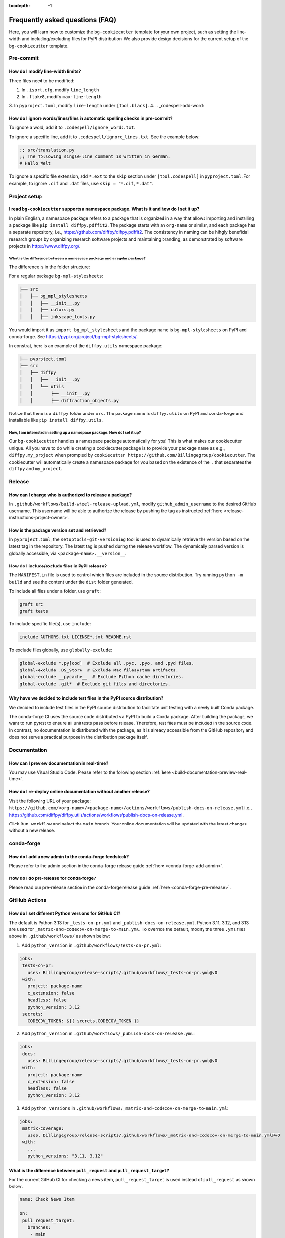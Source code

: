 :tocdepth: -1

.. index:: frequently-asked-questions

.. _frequently-asked-questions:

================================
Frequently asked questions (FAQ)
================================

Here, you will learn how to customize the ``bg-cookiecutter`` template for your own project, such as setting the line-width and including/excluding files for PyPI distribution. We also provide design decisions for the current setup of the ``bg-cookiecutter`` template.

Pre-commit
----------

How do I modify line-width limits?
^^^^^^^^^^^^^^^^^^^^^^^^^^^^^^^^^^

Three files need to be modified:

1. In ``.isort.cfg``, modify ``line_length``
2. In ``.flake8``, modify ``max-line-length``
3. In ``pyproject.toml``, modify ``line-length`` under ``[tool.black]``.
4.
.. _codespell-add-word:

How do I ignore words/lines/files in automatic spelling checks in pre-commit?
^^^^^^^^^^^^^^^^^^^^^^^^^^^^^^^^^^^^^^^^^^^^^^^^^^^^^^^^^^^^^^^^^^^^^^^^^^^^^

To ignore a word, add it to ``.codespell/ignore_words.txt``.

To ignore a specific line, add it to ``.codespell/ignore_lines.txt``. See the example below:

.. code-block:: text

  ;; src/translation.py
  ;; The following single-line comment is written in German.
  # Hallo Welt

To ignore a specific file extension, add ``*.ext`` to the ``skip`` section under ``[tool.codespell]`` in ``pyproject.toml``. For example, to ignore ``.cif`` and ``.dat`` files, use ``skip = "*.cif,*.dat"``.

Project setup
-------------

I read ``bg-cookiecutter`` supports a namespace package. What is it and how do I set it up?
^^^^^^^^^^^^^^^^^^^^^^^^^^^^^^^^^^^^^^^^^^^^^^^^^^^^^^^^^^^^^^^^^^^^^^^^^^^^^^^^^^^^^^^^^^^

In plain English, a namespace package refers to a package that is organized in a way that allows importing and installing a package like ``pip install diffpy.pdffit2``. The package starts with an ``org-name`` or similar, and each package has a separate repository, i.e., https://github.com/diffpy/diffpy.pdffit2. The consistency in naming can be hihgly beneficial research groups by organizing research software projects and maintaining branding, as demonstrated by software projects in https://www.diffpy.org/.

What is the difference between a namespace package and a regular package?
"""""""""""""""""""""""""""""""""""""""""""""""""""""""""""""""""""""""""

The difference is in the folder structure:

For a regular package ``bg-mpl-stylesheets``:

.. code-block:: text

  ├── src
  │   ├── bg_mpl_stylesheets
  │   │   ├── __init__.py
  │   │   ├── colors.py
  │   │   ├── inkscape_tools.py

You would import it as ``import bg_mpl_stylesheets`` and the package name is ``bg-mpl-stylesheets`` on PyPI and conda-forge. See https://pypi.org/project/bg-mpl-stylesheets/.

In constrat, here is an example of the ``diffpy.utils`` namespace package:

.. code-block:: text

  ├── pyproject.toml
  ├── src
  │   ├── diffpy
  │   │   ├── __init__.py
  │   │   └── utils
  │   │       ├── __init__.py
  │   │       ├── diffraction_objects.py

Notice that there is a ``diffpy`` folder under ``src``. The package name is ``diffpy.utils`` on PyPI and conda-forge and installable like ``pip install diffpy.utils``.

Now, I am interested in setting up a namespace package. How do I set it up?
"""""""""""""""""""""""""""""""""""""""""""""""""""""""""""""""""""""""""""

Our ``bg-cookiecutter`` handles a namespace package automatically for you! This is what makes our cookiecutter unique. All you have to do while creating a cookiecutter package is to provide your package name as e.g., ``diffpy.my_project`` when prompted by ``cookiecutter https://github.com/Billingegroup/cookiecutter``. The cookiecutter will automatically create a namespace package for you based on the existence of the ``.`` that separates the ``diffpy`` and ``my_project``.

Release
-------

.. _release_authority:

How can I change who is authorized to release a package?
^^^^^^^^^^^^^^^^^^^^^^^^^^^^^^^^^^^^^^^^^^^^^^^^^^^^^^^^

In ``.github/workflows/build-wheel-release-upload.yml``, modify ``github_admin_username`` to the desired GitHub username. This username will be able to authorize the release by pushing the tag as instructed :ref:`here <release-instructions-project-owner>`.

How is the package version set and retrieved?
^^^^^^^^^^^^^^^^^^^^^^^^^^^^^^^^^^^^^^^^^^^^^

In ``pyproject.toml``, the ``setuptools-git-versioning`` tool is used to dynamically retrieve the version based on the latest tag in the repository. The latest tag is pushed during the release workflow. The dynamically parsed version is globally accessible, via ``<package-name>.__version__``.

How do I include/exclude files in PyPI release?
^^^^^^^^^^^^^^^^^^^^^^^^^^^^^^^^^^^^^^^^^^^^^^^

The ``MANIFEST.in`` file is used to control which files are included in the source distribution. Try running ``python -m build`` and see the content under the ``dist`` folder generated.

To include all files under a folder, use ``graft``:

.. code-block:: text

   graft src
   graft tests

To include specific file(s), use ``include``:

.. code-block:: text

   include AUTHORS.txt LICENSE*.txt README.rst

To exclude files globally, use ``globally-exclude``:

.. code-block:: text

   global-exclude *.py[cod]  # Exclude all .pyc, .pyo, and .pyd files.
   global-exclude .DS_Store  # Exclude Mac filesystem artifacts.
   global-exclude __pycache__  # Exclude Python cache directories.
   global-exclude .git*  # Exclude git files and directories.

Why have we decided to include test files in the PyPI source distribution?
^^^^^^^^^^^^^^^^^^^^^^^^^^^^^^^^^^^^^^^^^^^^^^^^^^^^^^^^^^^^^^^^^^^^^^^^^^

We decided to include test files in the PyPI source distribution to facilitate unit testing with a newly built Conda package.

The conda-forge CI uses the source code distributed via PyPI to build a Conda package. After building the package, we want to run pytest to ensure all unit tests pass before release. Therefore, test files must be included in the source code. In contrast, no documentation is distributed with the package, as it is already accessible from the GitHub repository and does not serve a practical purpose in the distribution package itself.

Documentation
-------------

How can I preview documentation in real-time?
^^^^^^^^^^^^^^^^^^^^^^^^^^^^^^^^^^^^^^^^^^^^^

You may use Visual Studio Code. Please refer to the following section :ref:`here <build-documentation-preview-real-time>`.

How do I re-deploy online documentation without another release?
^^^^^^^^^^^^^^^^^^^^^^^^^^^^^^^^^^^^^^^^^^^^^^^^^^^^^^^^^^^^^^^^^

Visit the following URL of your package: ``https://github.com/<org-name>/<package-name>/actions/workflows/publish-docs-on-release.yml`` i.e., https://github.com/diffpy/diffpy.utils/actions/workflows/publish-docs-on-release.yml.

Click ``Run workflow`` and select the ``main`` branch. Your online documentation will be updated with the latest changes without a new release.

conda-forge
-----------

How do I add a new admin to the conda-forge feedstock?
^^^^^^^^^^^^^^^^^^^^^^^^^^^^^^^^^^^^^^^^^^^^^^^^^^^^^^

Please refer to the admin section in the conda-forge release guide :ref:`here <conda-forge-add-admin>`.

How do I do pre-release for conda-forge?
^^^^^^^^^^^^^^^^^^^^^^^^^^^^^^^^^^^^^^^^

Please read our pre-release section in the conda-forge release guide :ref:`here <conda-forge-pre-release>`.

GitHub Actions
--------------

How do I set different Python versions for GitHub CI?
^^^^^^^^^^^^^^^^^^^^^^^^^^^^^^^^^^^^^^^^^^^^^^^^^^^^^

The default is Python 3.13 for ``_tests-on-pr.yml`` and ``_publish-docs-on-release.yml``. Python 3.11, 3.12, and 3.13 are used for ``_matrix-and-codecov-on-merge-to-main.yml``. To override the default, modify the three ``.yml`` files above in ``.github/workflows/`` as shown below:

1. Add ``python_version`` in ``.github/workflows/tests-on-pr.yml``:

.. code-block:: yaml

   jobs:
    tests-on-pr:
      uses: Billingegroup/release-scripts/.github/workflows/_tests-on-pr.yml@v0
    with:
      project: package-name
      c_extension: false
      headless: false
      python_version: 3.12
    secrets:
      CODECOV_TOKEN: ${{ secrets.CODECOV_TOKEN }}

2. Add ``python_version`` in ``.github/workflows/_publish-docs-on-release.yml``:

.. code-block:: yaml

   jobs:
    docs:
      uses: Billingegroup/release-scripts/.github/workflows/_tests-on-pr.yml@v0
    with:
      project: package-name
      c_extension: false
      headless: false
      python_version: 3.12

3. Add ``python_versions`` in ``.github/workflows/_matrix-and-codecov-on-merge-to-main.yml``:

.. code-block:: yaml

   jobs:
    matrix-coverage:
      uses: Billingegroup/release-scripts/.github/workflows/_matrix-and-codecov-on-merge-to-main.yml@v0
    with:
      ...
      python_versions: "3.11, 3.12"

What is the difference between ``pull_request`` and ``pull_request_target``?
^^^^^^^^^^^^^^^^^^^^^^^^^^^^^^^^^^^^^^^^^^^^^^^^^^^^^^^^^^^^^^^^^^^^^^^^^^^^

For the current GitHub CI for checking a news item, ``pull_request_target`` is used instead of ``pull_request`` as shown below:

.. code-block:: yaml

   name: Check News Item

   on:
    pull_request_target:
      branches:
       - main

- ``pull_request``: This event configures the ``GITHUB_TOKEN`` with read-only permissions by default, especially when triggered by forks.
- ``pull_request_target``: This event grants the ``GITHUB_TOKEN`` write permissions, enabling it to perform actions that modify the repository, such as posting comments, updating pull request statuses, or merging code. The news CI creates a comment when an additional news ``.rst`` is not found under the ``news`` folder. Hence, ``pull_request_target`` is used.

Another key difference is that with ``pull_request_target``, the ``.yml`` file **must already be merged** in the base branch at the time the pull request is opened or updated. For more, please refer to `GitHub docs <https://docs.github.com/en/actions/writing-workflows/choosing-when-your-workflow-runs/events-that-trigger-workflows#pull_request_target>`_.

Dependency management
---------------------

Why are both pip.txt and conda.txt provided?
^^^^^^^^^^^^^^^^^^^^^^^^^^^^^^^^^^^^^^^^^^^^

Our preferred choice for installing the cookiecuttered package is as a Conda package, as outlined in the template ``README.rst`` file. With Conda, the end user can install all associated dependencies by running ``conda create --name new_env <package-name>``. Additionally, the environment is tested via conda-forge CI before the Conda package is released, which helps ensure the package's compatibility with its dependencies. Hence, we list conda package dependencies in ``conda.txt``.

However, we also want to allow users to install the package via ``pip``. To support this, we provide a separate file for pip dependencies, ``pip.txt``. In most cases, the dependencies listed in ``conda.txt`` and ``pip.txt`` will be identical. However, there can be exceptions. For example, ``matplotlib-base`` is preferred for Conda installations, while ``matplotlib`` is used for pip installations.

GitHub workflow
---------------

I am new to GitHub. Why do we use Git/GitHub?
^^^^^^^^^^^^^^^^^^^^^^^^^^^^^^^^^^^^^^^^^

GitHub allows multiple contributors to work on a software project simultaneously under an organization like ``Billingegroup`` or ``diffpy``. There are two primary needs. First, we want to ensure that any changes under this organization are reviewed by the organization's project owner. Second, we want to ensure we add new changes from the latest version of the code, particularly when working with multiple contributors across different time zones. Hence, we use GitHub to serve the needs with a specific workflow below. Please see below for an overview of the GitHub workflow.

.. _github-workflow-overview:

What is the general the workflow?
^^^^^^^^^^^^^^^^^^^^^^^^^^^^^^^^^^^^^^^^^^^^^

Since cookiecutting requires a basic understanding of GitHub's workflow, we will provide you with a brief overview and how to set up your repository.

First, if you are working on a package from an organization like ``github.com/diffpy`` or ``github.com/Billingegroup``, you first copy the repository of the organization to your GitHub user account. This process is called ``forking``.

Then, you will download the forked repository in your GitHub account to your local machine. This process is called ``cloning``.

In the cloned repository on your local machine, you will make edits. You want to first add a description for the changes by "committing" with a message describing the changes. Then you will upload these changes to the ``forked`` repository in your account. This process of updating code from the local computer to the repository hosted by GitHub is called ``pushing``.

From the forked repository, you then want to upload changes to the repository under ``github.com/Billingegroup/cookiecutter``, for example. This process is done through a process called ``pull request``. The Project Owner reviews this pull request and merges it into the Billinge group's repository. If you are the contributor as well as the Project Owner, you would be the one who reviews your own code and merges your changes.

I have a general understanding of fork, clone, commit, push, and pull request. How do I set up my repository for cookiecutting?
^^^^^^^^^^^^^^^^^^^^^^^^^^^^^^^^^^^^^^^^^^^^^^^^^^^^^^^^^^^^^^^^^^^^^^^^^^^^^^^^^^^^^^^^^^^^^^^^^^^^^^^^^^^^^^^^^^^^^^^^^^^^^^^

Please be familiar with the terminology such as "fork", "clone", "push", and "pull request" :ref:`above <github-workflow-overview>`.

You may fork the repository using the "Fork" button on the top right corner of the repository page. This will copy the repository to your GitHub account. e.g., ``github.com/Billingegroup/cookiecutter`` to ``github.com/sbillinge/cookiecutter``.

Then download the forked repository under your account to the local machine by cloning:

.. code-block:: bash

  git clone https://github.com/<username>/<package-name>

Now, you also want to link with the repository of the organization by adding the URL. Recall, we want to make changes from the latest state of the source code.

.. code-block:: bash

  git remote add upstream https://github.com/<org-name>/<package-name>

.. note::

   What is ``upstream``? The repository that you forked from, e.g. ``Billingegroup/cookiecutting`` is referred to as the ``upstream`` repository.

Verify that you have the ``upstream`` URL set up as the organization.

.. code-block:: bash

  git remote -v

Notice that you also have ``origin`` with an URL linking to your forked repository under your account. This is another GitHub jargon that refers to your forked repository.

.. note::

  What is ``remote``? The term ``remote`` is the opposite of ``local``. In other words, ``remote`` refers to the repository that is hosted by GitHub. e.g., ``github.com/Billingegroup/cookiecutter`` or ``github.com/sbillinge``.

Do you have a general summary of each term used in the GitHub workflow?
^^^^^^^^^^^^^^^^^^^^^^^^^^^^^^^^^^^^^^^^^^^^^^^^^^^^^^^^^^^^^^^^^^^^^^^

:fork: The process of copying a repository from an organization to your GitHub account. e.g., ``github.com/Billingegroup/cookiecutter`` to ``github.com/sbillinge/cookiecutter``.

:upstream: The repository of the original source code. e.g., ``github.com/Billingegroup/cookiecutter``.

:origin: The forked repository under your account. e.g., ``github.com/sbillinge/cookiecutter``.

:remote: The repository that is hosted by GitHub. e.g., ``github.com/Billingegroup/cookiecutter`` or ``github.com/sbillinge/cookiecutter``.

:branch: The branch serves as a folder that contains the files of the repository. The ``main`` branch is the branch that is used for the final version of the code. Many branches can be created for different features or bug fixes that are later merged into the ``main`` branch.

:git clone: The process of locally downloading a repository from GitHub (``remote``) to your local machine.

:git push: The process of updating code from the local computer to the GitHub remote repository. Push can be made to the ``origin`` or ``upstream`` repository. But, in our workflow, we push to the ``origin`` repository, and then we create a pull request to merge the changes from ``origin`` to the ``upstream`` repository.

:git commit: The process of adding a description for the changes made in the files that are ready to be pushed.

:git add: The process of selecting files to be included within a single commit.

I have cloned and added ``upstream``. What is the next step?
^^^^^^^^^^^^^^^^^^^^^^^^^^^^^^^^^^^^^^^^^^^^^^^^^^^^^^^^^^^^

We want to first sync our local folder with the ``upstream`` repository. This process is called ``pulling``.

.. code-block:: bash

  git checkout main
  git pull upstream main

Above, we checkout the ``main`` branch of your cloned folder. We then download all the latest changes from the ``upstream`` repository. Recall that a GitHub repository is contributed by multiple contributors. Hence, we want to ensure that we are working with the latest version of the code in the ``main`` branch.

Once we are fully synced with the ``upstream`` repository, we can now start making changes to the code.

Instead of directly working in the ``main`` branch of your cloned repository, you will create a copy of ``main`` by "branching" it from ``main``. Think of a tree. You can name it anything you want like ``docs-faq``, etc.

.. code-block:: bash

  git checkout -b docs-faq

The above command not only creates a new branch but also switches to the new branch. You can verify that you are in the new branch by running:

.. code-block:: bash

  git branch

Of course, you can always switch back to the ``main`` branch by using ``git checkout main``.

Now, you are ready to make changes to the code in the branch. If you have a README file in your project, try to modify it. Once you are done, you want to add the changes to a hidden folder called ``.git``. This process is called ``staging``.

.. code-block:: bash

  git add README.rst

Then, now you want to commit the changes with a message describing the changes.

.. code-block:: bash

  git commit -m "docs: added a FAQ section in the README"

Now, you want to push the changes to the ``origin`` repository under your account. Recall ``origin`` refers to the forked repository under your account hosted by GitHub.

.. code-block:: bash

  git push --set-upstream origin docs-FAQ

Go to your forked repository under your account on GitHub. You will see a green button that says "Compare & pull request". Click on it. You will see the changes you made in the branch. Click on "Create pull request". Add a description of the changes you made. Click on "Create pull request".

The reviewer will review the changes and merge them into the ``upstream`` repository. You have successfully made your first contribution to the organization's repository.

I still need to make another pull request. How do I do that?
^^^^^^^^^^^^^^^^^^^^^^^^^^^^^^^^^^^^^^^^^^^^^^^^^^^^^^^^^^^^

Now, you want to make another pull request. You want to make sure that you are working with the latest version of the code in the ``main`` branch.

.. code-block:: bash

  git checkout main
  git pull upstream main

The command above will sync your local folder with the ``upstream`` repository. It should download the changes made by other contributors as well as the recent commit you made in the ``docs-FAQ`` branch, for example.

Again, you checkout a new branch from the ``main`` branch. You can name it anything you want, e.g. ``docs-typo``.

.. code-block:: bash

  git checkout -b docs-typo

You repeat the process of git add, commit, push to your ``origin`` (your forked repository) and then make a PR to the ``upstream`` repository (the organization's repository).
